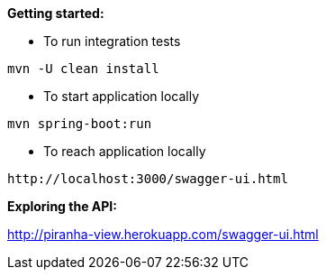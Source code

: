 *Getting started:*

* To run integration tests
----
mvn -U clean install
----

* To start application locally
----
mvn spring-boot:run
----

* To reach application locally
----
http://localhost:3000/swagger-ui.html
----

*Exploring the API:*

http://piranha-view.herokuapp.com/swagger-ui.html
